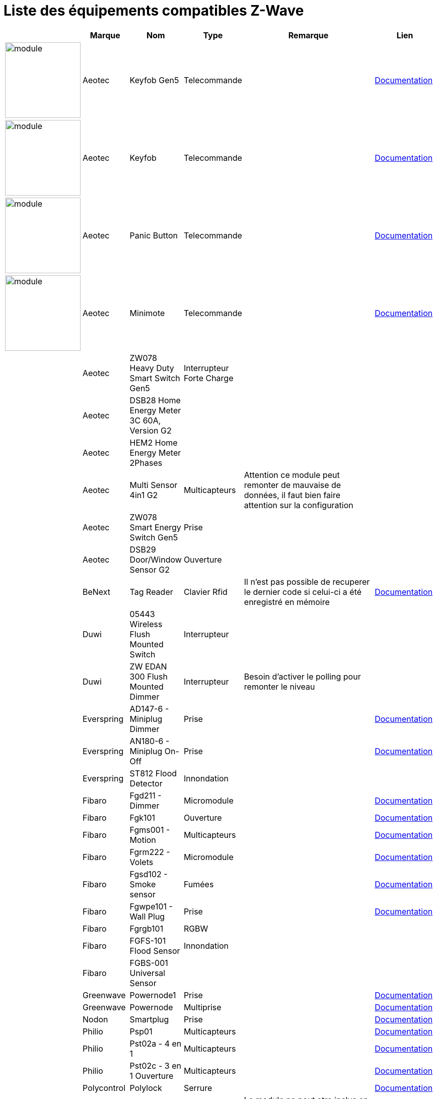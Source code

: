 = Liste des équipements compatibles Z-Wave

[cols="^2,^1,^2,^2,10,^3", options="header"] 
|===
||Marque|Nom|Type|Remarque|Lien

|image:../images/aeotec.keyfob-gen5/module.jpg[width=150,align="center"]|Aeotec|Keyfob Gen5|Telecommande||https://jeedom.fr/doc/documentation/zwave-modules/fr_FR/doc-zwave-modules-aeotec.keyfob_Gen5_-_Telecommande.html[Documentation]

|image:../images/aeotec.keyfob/module.jpg[width=150,align="center"]|Aeotec|Keyfob|Telecommande||https://jeedom.fr/doc/documentation/zwave-modules/fr_FR/doc-zwave-modules-aeotec.keyfob_-_Telecommande.html[Documentation]

|image:../images/aeotec.panicbutton/module.jpg[width=150,align="center"]|Aeotec|Panic Button|Telecommande||https://jeedom.fr/doc/documentation/zwave-modules/fr_FR/doc-zwave-modules-aeotec.panic_button_-_Telecommande.html[Documentation]

|image:../images/aeotec.minimote/module.jpg[width=150,align="center"]|Aeotec|Minimote|Telecommande||https://jeedom.fr/doc/documentation/zwave-modules/fr_FR/doc-zwave-modules-aeotec.minimote_-_Telecommande.html[Documentation]

||Aeotec|ZW078 Heavy Duty Smart Switch Gen5|Interrupteur Forte Charge||

||Aeotec|DSB28 Home Energy Meter 3C 60A, Version G2|||

||Aeotec|HEM2 Home Energy Meter 2Phases|||

||Aeotec|Multi Sensor 4in1 G2|Multicapteurs|Attention ce module peut remonter de mauvaise de données, il faut bien faire attention sur la configuration|

||Aeotec|ZW078 Smart Energy Switch Gen5|Prise||

||Aeotec|DSB29 Door/Window Sensor G2|Ouverture||

||BeNext|Tag Reader|Clavier Rfid|Il n'est pas possible de recuperer le dernier code si celui-ci a été enregistré en mémoire|https://jeedom.fr/doc/documentation/zwave-modules/fr_FR/doc-zwave-modules-zipato.minikeypad_-_Clavier_Rfid.html[Documentation]

||Duwi|05443 Wireless Flush Mounted Switch|Interrupteur||

||Duwi|ZW EDAN 300 Flush Mounted Dimmer|Interrupteur|Besoin d’activer le polling pour remonter le niveau|

||Everspring|AD147-6 - Miniplug Dimmer|Prise||https://jeedom.fr/doc/documentation/zwave-modules/fr_FR/doc-zwave-modules-everspring.AD147-6_-_Miniplug_Dimmer.html[Documentation]

||Everspring|AN180-6 - Miniplug On-Off|Prise||https://jeedom.fr/doc/documentation/zwave-modules/fr_FR/doc-zwave-modules-everspring.AN180-6_-_Miniplug_On-Off.html[Documentation]

||Everspring|ST812 Flood Detector|Innondation||

||Fibaro|Fgd211 - Dimmer|Micromodule||https://jeedom.fr/doc/documentation/zwave-modules/fr_FR/doc-zwave-modules-fibaro.fgd211_-_Dimmer.html[Documentation]

||Fibaro|Fgk101|Ouverture||https://jeedom.fr/doc/documentation/zwave-modules/fr_FR/doc-zwave-modules-fibaro.fgk101_-_Ouverture.html[Documentation]

||Fibaro|Fgms001 - Motion|Multicapteurs||https://jeedom.fr/doc/documentation/zwave-modules/fr_FR/doc-zwave-modules-fibaro.fgms001_-_Motion.html[Documentation]

||Fibaro|Fgrm222 - Volets|Micromodule||https://jeedom.fr/doc/documentation/zwave-modules/fr_FR/doc-zwave-modules-fibaro.fgrm222_-_Volets.html[Documentation]

||Fibaro|Fgsd102 - Smoke sensor|Fumées||https://jeedom.fr/doc/documentation/zwave-modules/fr_FR/doc-zwave-modules-fibaro.fgsd102_-_Fumees.html[Documentation]

||Fibaro|Fgwpe101 - Wall Plug|Prise||https://jeedom.fr/doc/documentation/zwave-modules/fr_FR/doc-zwave-modules-fibaro.fgwpe101_-_Wall_Plug.html[Documentation]

||Fibaro|Fgrgb101|RGBW||

||Fibaro|FGFS-101 Flood Sensor|Innondation||

||Fibaro|FGBS-001 Universal Sensor|||

||Greenwave|Powernode1|Prise||https://jeedom.fr/doc/documentation/zwave-modules/fr_FR/doc-zwave-modules-greenwave.Powernode1_-_Prise.html[Documentation]

||Greenwave|Powernode|Multiprise||https://jeedom.fr/doc/documentation/zwave-modules/fr_FR/doc-zwave-modules-greenwave.powernode_-_Multiprise.html[Documentation]

||Nodon|Smartplug|Prise||https://jeedom.fr/doc/documentation/zwave-modules/fr_FR/doc-zwave-modules-nodon.smartplug_-_Prise.html[Documentation]

||Philio|Psp01|Multicapteurs||https://jeedom.fr/doc/documentation/zwave-modules/fr_FR/doc-zwave-modules-philio.psp01_-_Multicapteurs.html[Documentation]

||Philio|Pst02a - 4 en 1|Multicapteurs||https://jeedom.fr/doc/documentation/zwave-modules/fr_FR/doc-zwave-modules-philio.pst02a_-_4_en_1.html[Documentation]

||Philio|Pst02c - 3 en 1 Ouverture|Multicapteurs||https://jeedom.fr/doc/documentation/zwave-modules/fr_FR/doc-zwave-modules-philio.pst02c_-_3_en_1_Ouverture.html[Documentation]

||Polycontrol|Polylock|Serrure||https://jeedom.fr/doc/documentation/zwave-modules/fr_FR/doc-zwave-modules-polycontrol.polylock_-_Serrure.html[Documentation]

||Remotec|ZXT-120|Thermostat IR|Le module ne peut etre inclus en mode distant de plus certain paramètres ont du mal à passer|

||Qees|RETO Dimmer Plus 2013|Interrupteur|Besoin d’activer le polling pour remonter la puissance|

||Qubino|ZMNHBA2 Flush 2 Relays|Micromodule||

||SmartHome by Everspring|AD146-0 - In Wall Dimmer|Micromodule||https://jeedom.fr/doc/documentation/zwave-modules/fr_FR/doc-zwave-modules-smart_Home_by_Everspring.AD146-0_-_In_Wall_Dimmer.html[Documentation]

||SmartHome by Everspring|AN179-0 - In Wall On-Off|Micromodule||https://jeedom.fr/doc/documentation/zwave-modules/fr_FR/doc-zwave-modules-smart_Home_by_Everspring.AN179-0_-_In_Wall_On-Off.html[Documentation]

||Swiid|Inter|Interrupteur||https://jeedom.fr/doc/documentation/zwave-modules/fr_FR/doc-zwave-modules-swiid.inter_-_Interrupteur_Cordon.html[Documentation]

||Vision|ZG8101 Garage Door Detector|Ouverture||

||Zipato|Minikeypad|Clavier Rfid|Il n'est pas possible de recuperer le dernier code si celui-ci a été enregistré en mémoire|https://jeedom.fr/doc/documentation/zwave-modules/fr_FR/doc-zwave-modules-zipato.minikeypad_-_Clavier_Rfid.html[Documentation]

||Zipato|Dual Sensor|Multicapteurs||

|===

[NOTE]
Cette liste est basée sur des retours utilisateurs, l'équipe Jeedom ne peut donc garantir que tous les modules de cette liste sont 100% fonctionels
